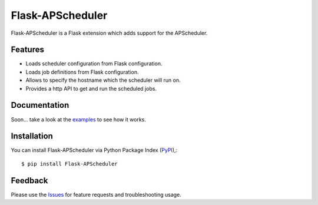 =================================
Flask-APScheduler
=================================
Flask-APScheduler is a Flask extension which adds support for the APScheduler.

|Version|

Features
===============
- Loads scheduler configuration from Flask configuration.
- Loads job definitions from Flask configuration.
- Allows to specify the hostname which the scheduler will run on.
- Provides a http API to get and run the scheduled jobs.

Documentation
===============
Soon... take a look at the examples_ to see how it works.

Installation
===============
You can install Flask-APScheduler via Python Package Index (PyPI_),::

    $ pip install Flask-APScheduler

Feedback
===============
Please use the Issues_ for feature requests and troubleshooting usage.

.. |Version| image:: https://badge.fury.io/py/flask-apscheduler.svg?
   :target: http://badge.fury.io/py/flask-apscheduler

.. _examples: https://github.com/viniciuschiele/flask-apscheduler/tree/master/examples

.. _PyPi: https://pypi.python.org/pypi/Flask-APScheduler

.. _Issues: https://github.com/viniciuschiele/flask-apscheduler/issues

